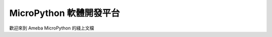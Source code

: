 #########################
MicroPython 軟體開發平台
#########################

歡迎來到 Ameba MicroPython 的綫上文檔
